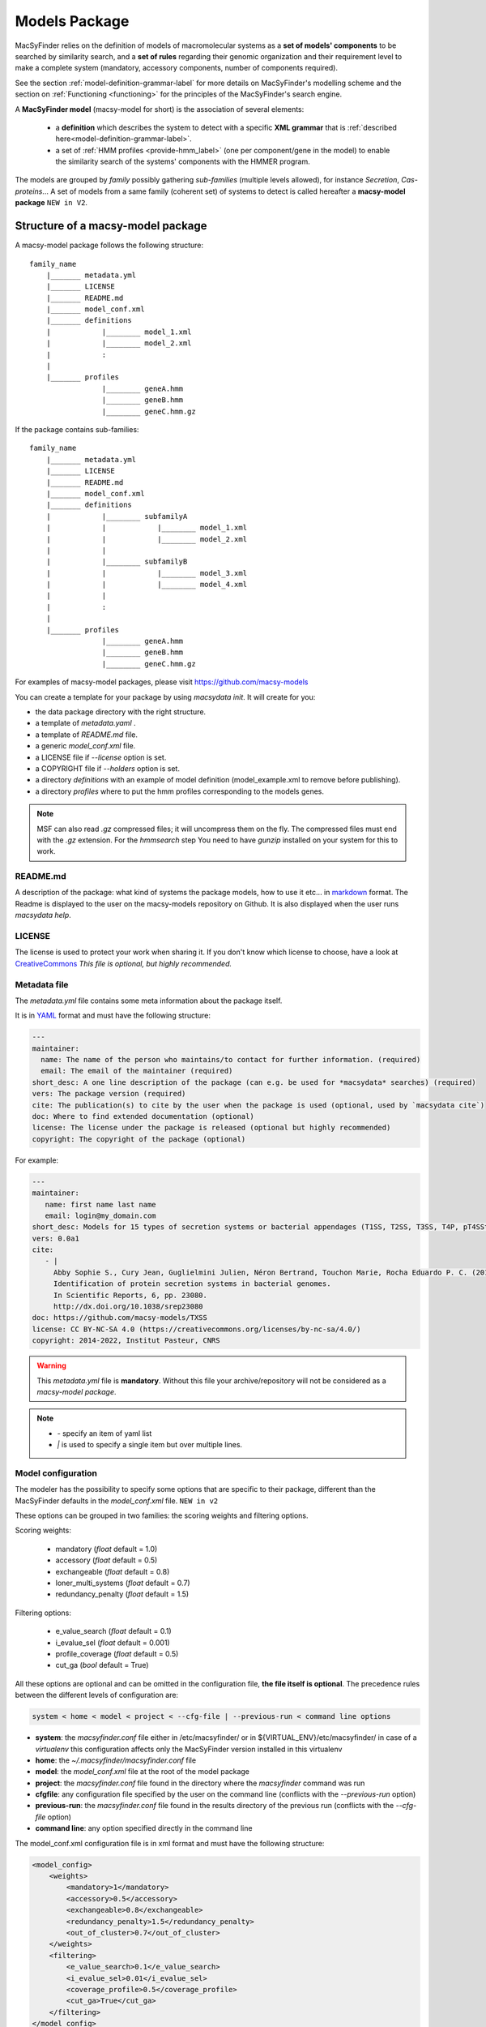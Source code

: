 .. MacSyFinder - Detection of macromolecular systems in protein datasets
    using systems modelling and similarity search.            
    Authors: Sophie Abby, Bertrand Néron                                 
    Copyright © 2014-2023 Institut Pasteur (Paris) and CNRS.
    See the COPYRIGHT file for details                                    
    MacsyFinder is distributed under the terms of the GNU General Public License (GPLv3). 
    See the COPYING file for details.  
    
.. _model_package:

**************
Models Package
**************


MacSyFinder relies on the definition of models of macromolecular systems as a **set of models' components** 
to be searched by similarity search, and a **set of rules** regarding their genomic organization and 
their requirement level to make a complete system (mandatory, accessory components, number of components required). 

See the section :ref:`model-definition-grammar-label` for more details on MacSyFinder's modelling scheme and the section 
on :ref:`Functioning <functioning>` for the principles of the MacSyFinder's search engine.


A **MacSyFinder model** (macsy-model for short) is the association of several elements:

    * a **definition** which describes the system to detect with a specific **XML grammar** that is :ref:`described here<model-definition-grammar-label>`.
    
    * a set of :ref:`HMM profiles <provide-hmm_label>`  (one per component/gene in the model) to enable the similarity search of the systems' components with the HMMER program.

The models are grouped by *family* possibly gathering *sub-families* (multiple levels allowed), for instance *Secretion*, *Cas-proteins*...
A set of models from a same family (coherent set) of systems to detect is called hereafter a **macsy-model package** ``NEW in V2``.



.. _package_structure:


Structure of a macsy-model package
==================================

A macsy-model package follows the following structure: ::

    family_name
        |_______ metadata.yml
        |_______ LICENSE
        |_______ README.md
        |_______ model_conf.xml
        |_______ definitions
        |            |________ model_1.xml
        |            |________ model_2.xml
        |            :
        |
        |_______ profiles
                     |________ geneA.hmm
                     |________ geneB.hmm
                     |________ geneC.hmm.gz


If the package contains sub-families: ::

    family_name
        |_______ metadata.yml
        |_______ LICENSE
        |_______ README.md
        |_______ model_conf.xml
        |_______ definitions
        |            |________ subfamilyA
        |            |            |________ model_1.xml
        |            |            |________ model_2.xml
        |            |
        |            |________ subfamilyB
        |            |            |________ model_3.xml
        |            |            |________ model_4.xml
        |            |
        |            :
        |
        |_______ profiles
                     |________ geneA.hmm
                     |________ geneB.hmm
                     |________ geneC.hmm.gz


For examples of macsy-model packages, please visit https://github.com/macsy-models

You can create a template for your package by using `macsydata init`.
It will create for you:

* the data package directory with the right structure.
* a template of `metadata.yaml` .
* a template of `README.md` file.
* a generic `model_conf.xml` file.
* a LICENSE file if `--license` option is set.
* a COPYRIGHT file if `--holders` option is set.
* a directory `definitions` with an example of model definition (model_example.xml to remove before publishing).
* a directory `profiles` where to put the hmm profiles corresponding to the models genes.

.. note::

    MSF can also read *.gz* compressed files; it will uncompress them on the fly.
    The compressed files must end with the *.gz* extension.
    For the `hmmsearch` step You need to have `gunzip` installed on your system for this to work.


README.md
---------

A description of the package: what kind of systems the package models,
how to use it etc... in `markdown <https://guides.github.com/features/mastering-markdown/>`_ format.
The Readme is displayed to the user on the macsy-models repository on Github.
It is also displayed when the user runs `macsydata help`.


LICENSE
-------

The license is used to protect your work when sharing it.
If you don't know which license to choose, have a look at `CreativeCommons <https://creativecommons.org/share-your-work/>`_
*This file is optional, but highly recommended.*


Metadata file
-------------

The `metadata.yml` file contains some meta information about the package itself.

It is in `YAML <https://en.wikipedia.org/wiki/YAML>`_ format and must have the following structure:

.. code-block:: yaml

    ---
    maintainer:
      name: The name of the person who maintains/to contact for further information. (required)
      email: The email of the maintainer (required)
    short_desc: A one line description of the package (can e.g. be used for *macsydata* searches) (required)
    vers: The package version (required)
    cite: The publication(s) to cite by the user when the package is used (optional, used by `macsydata cite`)
    doc: Where to find extended documentation (optional)
    license: The license under the package is released (optional but highly recommended)
    copyright: The copyright of the package (optional)

For example:

.. code-block:: yaml

    ---
    maintainer:
       name: first name last name
       email: login@my_domain.com
    short_desc: Models for 15 types of secretion systems or bacterial appendages (T1SS, T2SS, T3SS, T4P, pT4SSt, pT4SSi, T5aSS, T5bSS, T5bSS, T6SSi, T6SSii, T6SSiii, Flagellum, Tad, T9SS).
    vers: 0.0a1
    cite:
       - |
         Abby Sophie S., Cury Jean, Guglielmini Julien, Néron Bertrand, Touchon Marie, Rocha Eduardo P. C. (2016).
         Identification of protein secretion systems in bacterial genomes.
         In Scientific Reports, 6, pp. 23080.
         http://dx.doi.org/10.1038/srep23080
    doc: https://github.com/macsy-models/TXSS
    license: CC BY-NC-SA 4.0 (https://creativecommons.org/licenses/by-nc-sa/4.0/)
    copyright: 2014-2022, Institut Pasteur, CNRS

.. warning::
    This `metadata.yml` file is **mandatory**. Without this file your archive/repository will not be considered as a *macsy-model package*.

.. note::

    * *-* specify an item of yaml list
    * *|* is used to specify a single item but over multiple lines.



.. _model_configuration:

Model configuration
-------------------

The modeler has the possibility to specify some options that are specific to their package, 
different than the MacSyFinder defaults in the `model_conf.xml` file. ``NEW in v2`` 

These options can be grouped in two families: the scoring weights and filtering options.

Scoring weights:

    * mandatory (*float* default = 1.0)
    * accessory (*float* default = 0.5)
    * exchangeable (*float* default = 0.8)
    * loner_multi_systems (*float* default =  0.7)
    * redundancy_penalty (*float* default = 1.5)

Filtering options:

    * e_value_search (*float* default = 0.1)
    * i_evalue_sel (*float* default = 0.001)
    * profile_coverage (*float* default = 0.5)
    * cut_ga (*bool* default = True)

All these options are optional and can be omitted in the configuration file, **the file itself is optional**.
The precedence rules between the different levels of configuration are:


.. code-block:: text

 system < home < model < project < --cfg-file | --previous-run < command line options

* **system**: the `macsyfinder.conf` file either in /etc/macsyfinder/ or in ${VIRTUAL_ENV}/etc/macsyfinder/
  in case of a *virtualenv* this configuration affects only the MacSyFinder version installed in this virtualenv
* **home**:  the `~/.macsyfinder/macsyfinder.conf` file
* **model**: the `model_conf.xml` file at the root of the model package
* **project**: the `macsyfinder.conf` file found in the directory where the `macsyfinder` command was run
* **cfgfile**: any configuration file specified by the user on the command line (conflicts with the `--previous-run` option)
* **previous-run**: the `macsyfinder.conf` file found in the results directory of the previous run (conflicts with the `--cfg-file` option)
* **command line**: any option specified directly in the command line

The model_conf.xml configuration file is in xml format and must have the following structure: 

.. code-block:: xml

    <model_config>
        <weights>
            <mandatory>1</mandatory>
            <accessory>0.5</accessory>
            <exchangeable>0.8</exchangeable>
            <redundancy_penalty>1.5</redundancy_penalty>
            <out_of_cluster>0.7</out_of_cluster>
        </weights>
        <filtering>
            <e_value_search>0.1</e_value_search>
            <i_evalue_sel>0.01</i_evalue_sel>
            <coverage_profile>0.5</coverage_profile>
            <cut_ga>True</cut_ga>
        </filtering>
    </model_config>


:ref:`Details about the scoring method can be obtained here <combinatorial-exploration>`.
